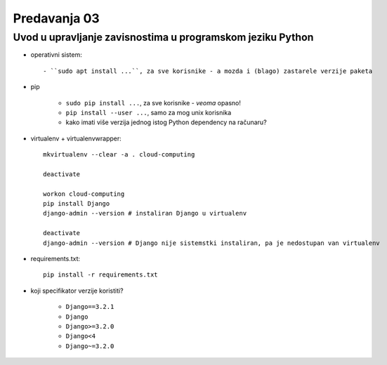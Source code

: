=============
Predavanja 03
=============


Uvod u upravljanje zavisnostima u programskom jeziku Python
===========================================================

- operativni sistem::

    - ``sudo apt install ...``, za sve korisnike - a mozda i (blago) zastarele verzije paketa

- pip

    - ``sudo pip install ...``, za sve korisnike - *veoma* opasno!
    - ``pip install --user ...``, samo za mog unix korisnika
    - kako imati više verzija jednog istog Python dependency na računaru?

- virtualenv + virtualenvwrapper::

    mkvirtualenv --clear -a . cloud-computing

    deactivate

    workon cloud-computing
    pip install Django
    django-admin --version # instaliran Django u virtualenv

    deactivate
    django-admin --version # Django nije sistemstki instaliran, pa je nedostupan van virtualenv

- requirements.txt::

    pip install -r requirements.txt

- koji specifikator verzije koristiti?

    - ``Django==3.2.1``
    - ``Django``
    - ``Django>=3.2.0``
    - ``Django<4``
    - ``Django~=3.2.0``
